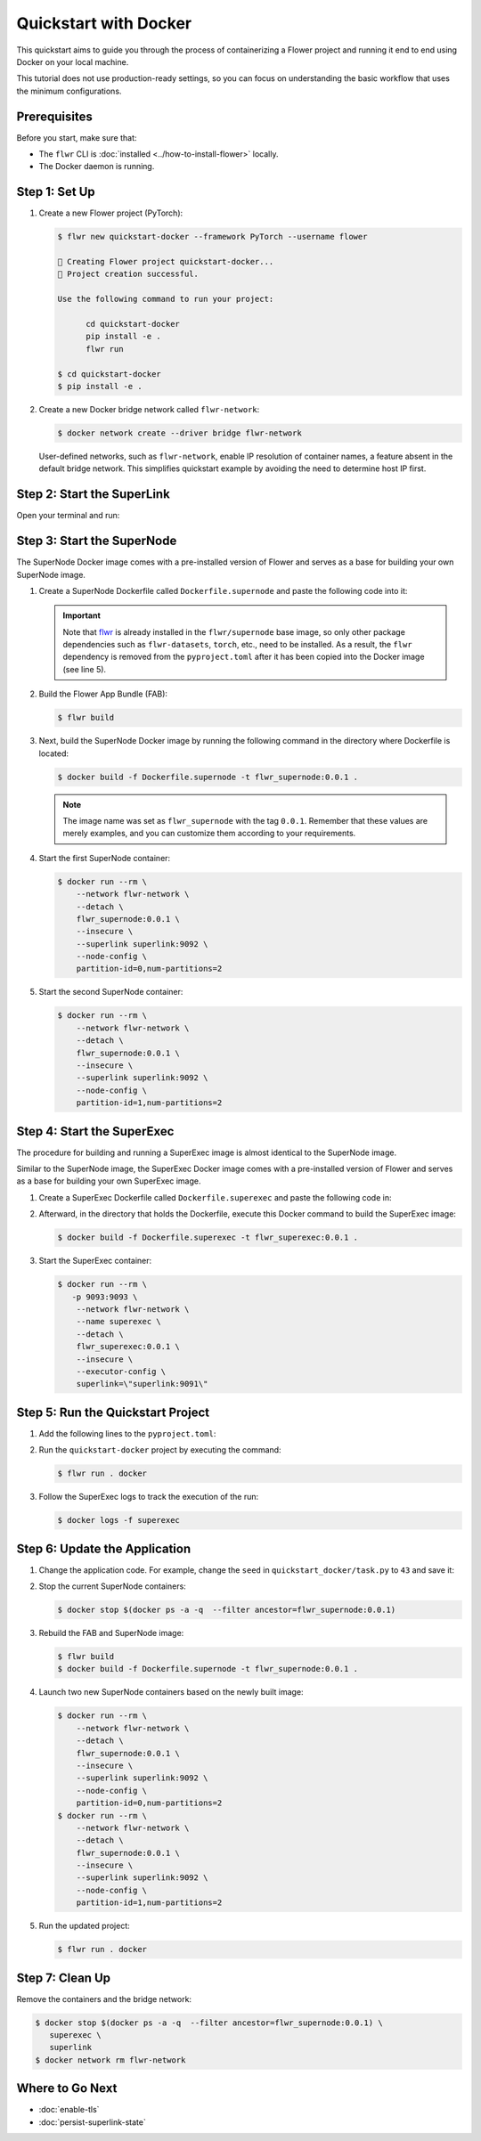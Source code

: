 Quickstart with Docker
======================

This quickstart aims to guide you through the process of containerizing a Flower project and
running it end to end using Docker on your local machine.

This tutorial does not use production-ready settings, so you can focus on understanding the basic
workflow that uses the minimum configurations.

Prerequisites
-------------

Before you start, make sure that:

- The ``flwr`` CLI is :doc:`installed <../how-to-install-flower>` locally.
- The Docker daemon is running.

Step 1: Set Up
--------------

#. Create a new Flower project (PyTorch):

   .. code-block:: bash

      $ flwr new quickstart-docker --framework PyTorch --username flower

      🔨 Creating Flower project quickstart-docker...
      🎊 Project creation successful.

      Use the following command to run your project:

            cd quickstart-docker
            pip install -e .
            flwr run

      $ cd quickstart-docker
      $ pip install -e .

#. Create a new Docker bridge network called ``flwr-network``:

   .. code-block:: bash

      $ docker network create --driver bridge flwr-network

   User-defined networks, such as ``flwr-network``, enable IP resolution of container names, a feature
   absent in the default bridge network. This simplifies quickstart example by avoiding the need to
   determine host IP first.

Step 2: Start the SuperLink
---------------------------

Open your terminal and run:

.. code-block:: bash
   :substitutions:

   $ docker run --rm \
         -p 9091:9091 -p 9092:9092 \
         --network flwr-network \
         --name superlink \
         --detach \
         flwr/superlink:|stable_flwr_version| --insecure

.. dropdown:: Understand the command

   * ``docker run``: This tells Docker to run a container from an image.
   * ``--rm``: Remove the container once it is stopped or the command exits.
   * | ``-p 9091:9091 -p 9092:9092``: Map port ``9091`` and ``9092`` of the container to the same port of
     | the host machine, allowing you to access the Driver API on ``http://localhost:9091`` and
     | the Fleet API on ``http://localhost:9092``.
   * ``--network flwr-network``: Make the container join the network named ``flwr-network``.
   * ``--name superlink``: Assign the name ``superlink`` to the container.
   * ``--detach``: Run the container in the background, freeing up the terminal.
   * | :substitution-code:`flwr/superlink:|stable_flwr_version|`: The name of the image to be run and the specific
     | tag of the image. The tag :substitution-code:`|stable_flwr_version|` represents a :doc:`specific version <pin-version>` of the image.
   * | ``--insecure``: This flag tells the container to operate in an insecure mode, allowing
     | unencrypted communication.

Step 3: Start the SuperNode
---------------------------

The SuperNode Docker image comes with a pre-installed version of Flower and serves as a base for
building your own SuperNode image.

#. Create a SuperNode Dockerfile called ``Dockerfile.supernode`` and paste the following code into it:

   .. code-block:: dockerfile
      :caption: Dockerfile.supernode
      :linenos:
      :substitutions:

      FROM flwr/supernode:|stable_flwr_version|

      WORKDIR /app
      COPY pyproject.toml .
      RUN sed -i 's/.*flwr\[simulation\].*//' pyproject.toml \
          && python -m pip install -U --no-cache-dir .

      COPY flower.quickstart-docker.1-0-0.fab .
      RUN flwr install flower.quickstart-docker.1-0-0.fab

      ENTRYPOINT ["flower-supernode"]

   .. dropdown:: Understand the Dockerfile

      * | :substitution-code:`FROM flwr/supernode:|stable_flwr_version|`: This line specifies that the Docker image
        | to be built from is the ``flwr/supernode image``, version :substitution-code:`|stable_flwr_version|`.
      * | ``WORKDIR /app``: Set the working directory for the container to ``/app``.
        | Any subsequent commands that reference a directory will be relative to this directory.
      * | ``COPY pyproject.toml .``: Copy the ``pyproject.toml`` file
        | from the current working directory into the container's ``/app`` directory.
      * | ``RUN sed -i 's/.*flwr\[simulation\].*//' pyproject.toml``: Remove the ``flwr`` dependency
        | from the ``pyproject.toml``.
      * | ``python -m pip install -U --no-cache-dir .``: Run the ``pip`` install command to
        | install the dependencies defined in the ``pyproject.toml`` file
        |
        | The ``-U`` flag indicates that any existing packages should be upgraded, and
        | ``--no-cache-dir`` prevents pip from using the cache to speed up the installation.
      * | ``COPY flower.quickstart-docker.1-0-0.fab .``: Copy the
        | ``flower.quickstart-docker.1-0-0.fab`` file from the current working directory into
        | the container's ``/app`` directory.
      * | ``RUN flwr install flower.quickstart-docker.1-0-0.fab``: Run the ``flwr`` install command
        | to install the Flower App Bundle locally.
      * | ``ENTRYPOINT ["flower-supernode"]``: Set the command ``flower-supernode`` to be
        | the default command run when the container is started.

   .. important::

      Note that `flwr <https://pypi.org/project/flwr/>`__ is already installed in the ``flwr/supernode``
      base image, so only other package dependencies such as ``flwr-datasets``, ``torch``, etc.,
      need to be installed. As a result, the ``flwr`` dependency is removed from the
      ``pyproject.toml`` after it has been copied into the Docker image (see line 5).

#. Build the Flower App Bundle (FAB):

   .. code-block:: bash

      $ flwr build

#. Next, build the SuperNode Docker image by running the following command in the directory where
   Dockerfile is located:

   .. code-block:: bash

      $ docker build -f Dockerfile.supernode -t flwr_supernode:0.0.1 .

   .. note::

      The image name was set as ``flwr_supernode`` with the tag ``0.0.1``. Remember that
      these values are merely examples, and you can customize them according to your requirements.

#. Start the first SuperNode container:

   .. code-block:: bash

      $ docker run --rm \
          --network flwr-network \
          --detach \
          flwr_supernode:0.0.1 \
          --insecure \
          --superlink superlink:9092 \
          --node-config \
          partition-id=0,num-partitions=2

   .. dropdown:: Understand the command

      * ``docker run``: This tells Docker to run a container from an image.
      * ``--rm``: Remove the container once it is stopped or the command exits.
      * ``--network flwr-network``: Make the container join the network named ``flwr-network``.
      * ``--detach``: Run the container in the background, freeing up the terminal.
      * | ``flwr_supernode:0.0.1``: This is the name of the image to be run and the specific tag
        | of the image.
      * | ``--insecure``: This flag tells the container to operate in an insecure mode, allowing
        | unencrypted communication.
      * | ``--superlink superlink:9092``: Connect to the SuperLinks Fleet API on the address
        | ``superlink:9092``.
      * | ``--node-config partition-id=0,num-partitions=2``: Set the partition ID to ``0`` and the
        | number of partitions to ``2`` for the SuperNode configuration.

#. Start the second SuperNode container:

   .. code-block:: shell

      $ docker run --rm \
          --network flwr-network \
          --detach \
          flwr_supernode:0.0.1 \
          --insecure \
          --superlink superlink:9092 \
          --node-config \
          partition-id=1,num-partitions=2

Step 4: Start the SuperExec
---------------------------

The procedure for building and running a SuperExec image is almost identical to the SuperNode image.

Similar to the SuperNode image, the SuperExec Docker image comes with a pre-installed version of
Flower and serves as a base for building your own SuperExec image.

#. Create a SuperExec Dockerfile called ``Dockerfile.superexec`` and paste the following code in:

   .. code-block:: dockerfile
      :caption: Dockerfile.superexec
      :substitutions:

      FROM flwr/superexec:|stable_flwr_version|

      WORKDIR /app

      COPY pyproject.toml .
      RUN sed -i 's/.*flwr\[simulation\].*//' pyproject.toml \
         && python -m pip install -U --no-cache-dir .

      ENTRYPOINT ["flower-superexec", "--executor", "flwr.superexec.deployment:executor"]

   .. dropdown:: Understand the Dockerfile

      * | :substitution-code:`FROM flwr/superexec:|stable_flwr_version|`: This line specifies that the Docker image
        | to be built from is the ``flwr/superexec image``, version :substitution-code:`|stable_flwr_version|`.
      * | ``WORKDIR /app``: Set the working directory for the container to ``/app``.
        | Any subsequent commands that reference a directory will be relative to this directory.
      * | ``COPY pyproject.toml .``: Copy the ``pyproject.toml`` file
        | from the current working directory into the container's ``/app`` directory.
      * | ``RUN sed -i 's/.*flwr\[simulation\].*//' pyproject.toml``: Remove the ``flwr`` dependency
        | from the ``pyproject.toml``.
      * | ``python -m pip install -U --no-cache-dir .``: Run the ``pip`` install command to
        | install the dependencies defined in the ``pyproject.toml`` file
        |
        | The ``-U`` flag indicates that any existing packages should be upgraded, and
        | ``--no-cache-dir`` prevents pip from using the cache to speed up the installation.
      * | ``ENTRYPOINT ["flower-superexec"``: Set the command ``flower-superexec`` to be
        | the default command run when the container is started.
        |
        | ``"--executor", "flwr.superexec.deployment:executor"]`` Use the
        | ``flwr.superexec.deployment:executor`` executor to run the ServerApps.

#. Afterward, in the directory that holds the Dockerfile, execute this Docker command to
   build the SuperExec image:

   .. code-block:: bash

      $ docker build -f Dockerfile.superexec -t flwr_superexec:0.0.1 .


#. Start the SuperExec container:

   .. code-block:: bash

      $ docker run --rm \
         -p 9093:9093 \
          --network flwr-network \
          --name superexec \
          --detach \
          flwr_superexec:0.0.1 \
          --insecure \
          --executor-config \
          superlink=\"superlink:9091\"

   .. dropdown:: Understand the command

      * ``docker run``: This tells Docker to run a container from an image.
      * ``--rm``: Remove the container once it is stopped or the command exits.
      * | ``-p 9093:9093``: Map port ``9093`` of the container to the same port of
        | the host machine, allowing you to access the SuperExec API on ``http://localhost:9093``.
      * ``--network flwr-network``: Make the container join the network named ``flwr-network``.
      * ``--name superexec``: Assign the name ``superexec`` to the container.
      * ``--detach``: Run the container in the background, freeing up the terminal.
      * | ``flwr_superexec:0.0.1``: This is the name of the image to be run and the specific tag
        | of the image.
      * | ``--insecure``: This flag tells the container to operate in an insecure mode, allowing
        | unencrypted communication.
      * | ``--executor-config superlink=\"superlink:9091\"``: Configure the SuperExec executor to
        | connect to the SuperLink running on port ``9091``.

Step 5: Run the Quickstart Project
----------------------------------

#. Add the following lines to the ``pyproject.toml``:

   .. code-block:: toml
      :caption: pyproject.toml

      [tool.flwr.federations.docker]
      address = "127.0.0.1:9093"
      insecure = true

#. Run the ``quickstart-docker`` project by executing the command:

   .. code-block:: bash

      $ flwr run . docker

#. Follow the SuperExec logs to track the execution of the run:

   .. code-block:: bash

      $ docker logs -f superexec

Step 6: Update the Application
------------------------------

#. Change the application code. For example, change the  ``seed`` in ``quickstart_docker/task.py``
   to ``43`` and save it:

   .. code-block:: python
      :caption: quickstart_docker/task.py

      # ...
      partition_train_test = partition.train_test_split(test_size=0.2, seed=43)
      # ...

#. Stop the current SuperNode containers:

   .. code-block:: bash

      $ docker stop $(docker ps -a -q  --filter ancestor=flwr_supernode:0.0.1)

#. Rebuild the FAB and SuperNode image:

   .. code-block:: bash

      $ flwr build
      $ docker build -f Dockerfile.supernode -t flwr_supernode:0.0.1 .

#. Launch two new SuperNode containers based on the newly built image:

   .. code-block:: bash

      $ docker run --rm \
          --network flwr-network \
          --detach \
          flwr_supernode:0.0.1 \
          --insecure \
          --superlink superlink:9092 \
          --node-config \
          partition-id=0,num-partitions=2
      $ docker run --rm \
          --network flwr-network \
          --detach \
          flwr_supernode:0.0.1 \
          --insecure \
          --superlink superlink:9092 \
          --node-config \
          partition-id=1,num-partitions=2

#. Run the updated project:

   .. code-block:: bash

      $ flwr run . docker

Step 7: Clean Up
----------------

Remove the containers and the bridge network:

.. code-block:: bash

   $ docker stop $(docker ps -a -q  --filter ancestor=flwr_supernode:0.0.1) \
      superexec \
      superlink
   $ docker network rm flwr-network

Where to Go Next
----------------

* :doc:`enable-tls`
* :doc:`persist-superlink-state`
